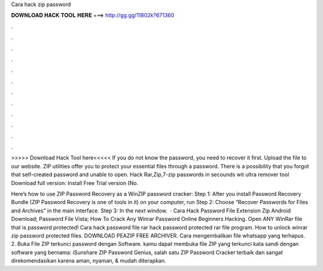 Cara hack zip password



𝐃𝐎𝐖𝐍𝐋𝐎𝐀𝐃 𝐇𝐀𝐂𝐊 𝐓𝐎𝐎𝐋 𝐇𝐄𝐑𝐄 ===> http://gg.gg/11802k?671360



.



.



.



.



.



.



.



.



.



.



.



.

>>>>> Download Hack Tool here<<<<< If you do not know the password, you need to recover it first. Upload the file to our website. ZIP utilities offer you to protect your essential files through a password. There is a possibility that you forgot that self-created password and unable to open. Hack Rar,Zip,7-zip passwords in secounds wit ultra remover tool Download full version:  Install Free Trial version (No.

Here’s how to use ZIP Password Recovery as a WinZIP password cracker: Step 1: After you install Password Recovery Bundle (ZIP Password Recovery is one of tools in it) on your computer, run Step 2: Choose “Recover Passwords for Files and Archives” in the main interface. Step 3: In the next window.  · Cara Hack Password File Extension Zip Android Download; Password File Vista; How To Crack Any Winrar Password Online Beginners Hacking. Open ANY WinRar file that is password protected! Cara hack password file rar hack password protected rar file program. How to unlock winrar zip password protected files. DOWNLOAD PEAZIP FREE ARCHIVER. Cara mengembalikan file whatsapp yang terhapus. 2. Buka File ZIP terkunci password dengan Software. kamu dapat membuka file ZIP yang terkunci kata sandi dengan software yang bernama: iSunshare ZIP Password Genius, salah satu ZIP Password Cracker terbaik dan sangat direkomendasikan karena aman, nyaman, & mudah diterapkan.
